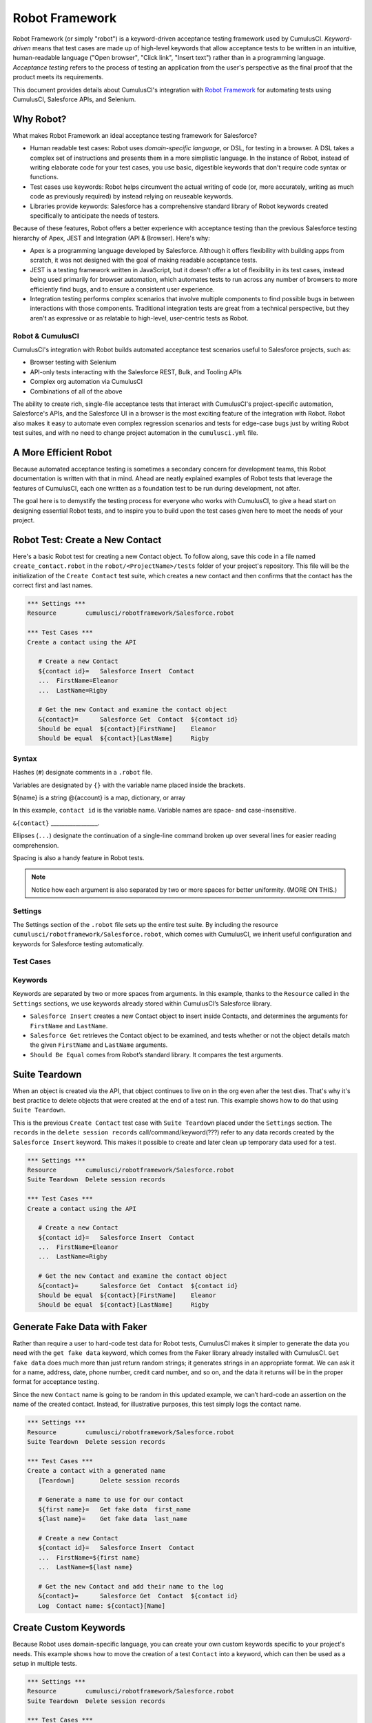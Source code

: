 ===============
Robot Framework
===============

Robot Framework (or simply "robot") is a keyword-driven acceptance testing framework used by CumulusCI. *Keyword-driven* means that test cases are made up of high-level keywords that allow acceptance tests to be written in an intuitive, human-readable language ("Open browser", "Click link", "Insert text") rather than in a programming language. *Acceptance testing* refers to the process of testing an application from the user's perspective as the final proof that the product meets its requirements. 

This document provides details about CumulusCI's integration with `Robot Framework <http://robotframework.org>`_ for automating tests using CumulusCI, Salesforce APIs, and Selenium.



Why Robot?
----------

What makes Robot Framework an ideal acceptance testing framework for Salesforce?

* Human readable test cases: Robot uses *domain-specific language*, or DSL, for testing in a browser. A DSL takes a complex set of instructions and presents them in a more simplistic language. In the instance of Robot, instead of writing elaborate code for your test cases, you use basic, digestible keywords that don't require code syntax or functions.
* Test cases use keywords: Robot helps circumvent the actual writing of code (or, more accurately, writing as much code as previously required) by instead relying on reuseable keywords.
* Libraries provide keywords: Salesforce has a comprehensive standard library of Robot keywords created specifically to anticipate the needs of testers.

Because of these features, Robot offers a better experience with acceptance testing than the previous Salesforce testing hierarchy of Apex, JEST and Integration (API & Browser). Here's why:

* Apex is a programming language developed by Salesforce. Although it offers flexibility with building apps from scratch, it was not designed with the goal of making readable acceptance tests.
* JEST is a testing framework written in JavaScript, but it doesn't offer a lot of flexibility in its test cases, instead being used primarily for browser automation, which automates tests to run across any number of browsers to more efficiently find bugs, and to ensure a consistent user experience.
* Integration testing performs complex scenarios that involve multiple components to find possible bugs in between interactions with those components. Traditional integration tests are great from a technical perspective, but they aren't as expressive or as relatable to high-level, user-centric tests as Robot. 


Robot & CumulusCI
^^^^^^^^^^^^^^^^^
 
CumulusCI's integration with Robot builds automated acceptance test scenarios useful to Salesforce projects, such as:
 
* Browser testing with Selenium
* API-only tests interacting with the Salesforce REST, Bulk, and Tooling APIs
* Complex org automation via CumulusCI
* Combinations of all of the above
 
The ability to create rich, single-file acceptance tests that interact with CumulusCI's project-specific automation, Salesforce's APIs, and the Salesforce UI in a browser is the most exciting feature of the integration with Robot. Robot also makes it easy to automate even complex regression scenarios and tests for edge-case bugs just by writing Robot test suites, and with no need to change project automation in the ``cumulusci.yml`` file.



A More Efficient Robot
----------------------

Because automated acceptance testing is sometimes a secondary concern for development teams, this Robot documentation is written with that in mind. Ahead are neatly explained examples of Robot tests that leverage the features of CumulusCI, each one written as a foundation test to be run during development, not after.

The goal here is to demystify the testing process for everyone who works with CumulusCI, to give a head start on designing essential Robot tests, and to inspire you to build upon the test cases given here to meet the needs of your project. 



Robot Test: Create a New Contact
--------------------------------

Here's a basic Robot test for creating a new Contact object. To follow along, save this code in a file named ``create_contact.robot`` in the ``robot/<ProjectName>/tests`` folder of your project's repository. This file will be the initialization of the ``Create Contact`` test suite, which creates a new contact and then confirms that the contact has the correct first and last names.

.. code-block:: robotframework

   *** Settings ***
   Resource        cumulusci/robotframework/Salesforce.robot

   *** Test Cases ***
   Create a contact using the API

      # Create a new Contact
      ${contact id}=   Salesforce Insert  Contact
      ...  FirstName=Eleanor
      ...  LastName=Rigby

      # Get the new Contact and examine the contact object
      &{contact}=      Salesforce Get  Contact  ${contact id}
      Should be equal  ${contact}[FirstName]    Eleanor
      Should be equal  ${contact}[LastName]     Rigby


Syntax
^^^^^^

Hashes (``#``) designate comments in a ``.robot`` file.

Variables are designated by ``{}`` with the variable name placed inside the brackets.

${name} is a string
@{account} is a map, dictionary, or array

In this example, ``contact id`` is the variable name. Variable names are space- and case-insensitive.

``&{contact}`` _________________.

Ellipses (``...``) designate the continuation of a single-line command broken up over several lines for easier reading comprehension.

Spacing is also a handy feature in Robot tests.

.. = need to be discussed as well

.. note::

   Notice how each argument is also separated by two or more spaces for better uniformity. (MORE ON THIS.)


Settings
^^^^^^^^

The Settings section of the ``.robot`` file sets up the entire test suite. By including the resource ``cumulusci/robotframework/Salesforce.robot``, which comes with CumulusCI, we inherit useful configuration and keywords for Salesforce testing automatically.


Test Cases
^^^^^^^^^^

.. Go over with Bryan


Keywords
^^^^^^^^

Keywords are separated by two or more spaces from arguments. In this example, thanks to the ``Resource`` called in the ``Settings`` sections, we use keywords already stored within CumulusCI’s Salesforce library.

* ``Salesforce Insert`` creates a new Contact object to insert inside Contacts, and determines the arguments for ``FirstName`` and ``LastName``.
* ``Salesforce Get`` retrieves the Contact object to be examined, and tests whether or not the object details match the given ``FirstName`` and ``LastName`` arguments. 
* ``Should Be Equal`` comes from Robot’s standard library. It compares the test arguments.



Suite Teardown
--------------

When an object is created via the API, that object continues to live on in the org even after the test dies. That's why it's best practice to delete objects that were created at the end of a test run. This example shows how to do that using ``Suite Teardown``.

This is the previous ``Create Contact`` test case with ``Suite Teardown`` placed under the ``Settings`` section. The ``records`` in the ``delete session records`` call/command/keyword(???) refer to any data records created by the ``Salesforce Insert`` keyword. This makes it possible to create and later clean up temporary data used for a test.

.. code-block:: robotframework

   *** Settings ***
   Resource        cumulusci/robotframework/Salesforce.robot
   Suite Teardown  Delete session records

   *** Test Cases ***
   Create a contact using the API

      # Create a new Contact
      ${contact id}=   Salesforce Insert  Contact
      ...  FirstName=Eleanor
      ...  LastName=Rigby

      # Get the new Contact and examine the contact object
      &{contact}=      Salesforce Get  Contact  ${contact id}
      Should be equal  ${contact}[FirstName]    Eleanor
      Should be equal  ${contact}[LastName]     Rigby



Generate Fake Data with Faker
-----------------------------

Rather than require a user to hard-code test data for Robot tests, CumulusCI makes it simpler to generate the data you need with the ``get fake data`` keyword, which comes from the Faker library already installed with CumulusCI. ``Get fake data`` does much more than just return random strings; it generates strings in an appropriate format. We can ask it for a name, address, date, phone number, credit card number, and so on, and the data it returns will be in the proper format for acceptance testing.

Since the new ``Contact`` name is going to be random in this updated example, we can’t hard-code an assertion on the name of the created contact. Instead, for illustrative purposes, this test simply logs the contact name. 

.. code-block:: robotframework

   *** Settings ***
   Resource        cumulusci/robotframework/Salesforce.robot
   Suite Teardown  Delete session records

   *** Test Cases ***
   Create a contact with a generated name
      [Teardown]       Delete session records
      
      # Generate a name to use for our contact
      ${first name}=   Get fake data  first_name
      ${last name}=    Get fake data  last_name

      # Create a new Contact
      ${contact id}=   Salesforce Insert  Contact
      ...  FirstName=${first name}
      ...  LastName=${last name}

      # Get the new Contact and add their name to the log
      &{contact}=      Salesforce Get  Contact  ${contact id}
      Log  Contact name: ${contact}[Name]


.. This might be a good time to show the difference between log and log to console


Create Custom Keywords
----------------------

Because Robot uses domain-specific language, you can create your own custom keywords specific to your project's needs. This example shows how to move the creation of a test ``Contact`` into a keyword, which can then be used as a setup in multiple tests. 

.. This also shows how to document keywords through the [Documentation] test setting. (ADD MORE DETAILS.)

.. We might want to have two simple test cases here, to illustrate that the same keyword can be shared. 

.. code-block:: robotframework

   *** Settings ***
   Resource        cumulusci/robotframework/Salesforce.robot
   Suite Teardown  Delete session records

   *** Test Cases ***
   Example of using a custom keyword in a setup step
      [Setup]      Create a test contact

      # Get the new Contact and add their name to the log
      &{contact}=      Salesforce Get  Contact  ${contact id}
      Log  Contact name: ${contact}[Name]

   *** Keywords ***
   Create a test contact
      [Documentation]  Create a temporary contact and return contact object
      [Return]         ${contact}

      # Generate a name to use for our contact
      ${first name}=   Get fake data  first_name
      ${last name}=    Get fake data  last_name

      # Create a new Contact
      ${contact id}=   Salesforce Insert  Contact
      ...  FirstName=${first name}
      ...  LastName=${last name}

      # Fetch the contact object to be returned
      &{contact} = Salesforce Get Contact ${contact_id}


.. This might be a good place to dive into the different characters used for variables ($, &, and a few others)




Use a Resource File
-------------------

Now that you know how to create a custom keyword that is reusable within a test file, you can build up a body of custom keywords to be shared project-wide by creating a resource file.

A resource file is similar to a normal test suite file, except there are no tests, only references to your project's personal library of custom keywords.

First, create a new file in robot/<ProjectName>/resources/<ProjectName>.robot. Along with moving the ``Keywords`` section you used in the previous example to this file, you must also import ``Salesforce.robot`` because that is where the Faker library is defined.

.. code-block:: robotframework

   *** Settings ***
   Resource        cumulusci/robotframework/Salesforce.robot

   *** Keywords ***
   Create a test contact
      [Documentation]  Create a temporary contact and return the id
      [Return]         ${contact id}

      # Generate a name to use for our contact
      ${first name}=   Get fake data  first_name
      ${last name}=    Get fake data  last_name

      # Create a new Contact
      ${contact id}=   Salesforce Insert  Contact
      ...  FirstName=${first name}
      ...  LastName=${last name}


Next, remove the ``Keywords`` section from the ``Create Contact`` test case. Under the ``Settings`` section add an import statement referring to your resource file.

.. code-block:: robotframework

   *** Settings ***
   Resource        cumulusci/robotframework/Salesforce.robot
   Resource        <ProjectName>/resources/<ProjectName>.robot

   Suite Teardown  Delete session records

   *** Test Cases ***
   Example of using a custom keyword in a setup step
      [Setup]      Create a test contact

      # Get the new Contact and add their name to the log
      &{contact}=      Salesforce Get  Contact  ${contact id}
      Log  Contact name: ${contact}[Name]





Simple Browser Test
-------------------

Now that you know how to create objects using the API, let's explore how to use those objects in a browser test.

This example test opens the browser and takes a screenshot, which is important for debugging failures. It is the bare minimum for a browser test, but these foundational steps are essential to effective browser testing with Robot.

.. code-block:: robotframework

   *** Settings ***
   Resource        cumulusci/robotframework/Salesforce.robot

   *** Test Cases ***
   Open the browser to our org
      Open test browser
      Capture page screenshot
      Close browser

``Open test browser`` comes from the ``Salesforce.robot`` file, and it does so much more than open the browser. It logs the user into their org. It uses the browser defined by the ${BROWSER} variable rather than requiring a test what browser is to be used.

.. note::

   Variables can be set in cumulusci.yml, or on the command line. For example, ${BROWSER} defaults to "chrome" but it can be set to "firefox". To run the test using Firefox, use ``cci task run robot -o vars BROWSER:firefox ...``. 



Suite Setup
-----------

While the previous example shows how to open and close a browser, it doesn’t show the preferred way to do so. Typically one would open the browser in a Suite Setup, and close it in a Suite Teardown. In a previous example we showed how to delete test assets created during the test run with ``Delete session records``. This time we will use Suite Setup to call the ``Open test browser`` keyword and Suite Teardown to call ``Delete records and close browser``.

.. code-block:: robotframework

   *** Settings ***
   Resource        cumulusci/robotframework/Salesforce.robot

   Suite Setup     Open test browser
   Suite Teardown  Delete records and close browser

   *** Test Cases ***
   Take screenshot of landing page
      Capture page screenshot

The keywords in this Robot test are stored inside CumulusCI’s Salesforce library.



Combine API Keywords and Browser Tests
--------------------------------------

In Robot, API and browser keywords can be used together, which gives the user options for building more elaborate acceptance tests. In this example, we build upon the original ``Create Contact`` test by creating a contact, opening up the browser to see that the contact appears in a list of contacts, taking a screenshot of the list, then deleting all new records created during the test run, and closing the browser.

.. reminder: 
   The fake names generated in this test are random. If the user runs this test twice, the screenshot shows different contact names each time.

.. code-block:: robotframework

   *** Settings ***
   Resource        cumulusci/robotframework/Salesforce.robot

   Suite Setup     Open test browser
   Suite Teardown  Delete records and close browser

   *** Test Cases ***
   Take screenshot of list of contacts
      [Setup]  Create a test contact

      Go to object home  Contact
      Capture page screenshot

   *** Keywords ***
   Create a test contact
      [Documentation]  Create a temporary contact and return the id
      [Return]         ${contact id}

      # Generate a name to use for our contact
      ${first name}=   Get fake data  first_name
      ${last name}=    Get fake data  last_name

      # Create a new Contact
      ${contact id}=   Salesforce Insert  Contact
      ...  FirstName=${first name}
      ...  LastName=${last name}


Run Keywords
------------

Suite setups and teardowns are designed to call a single keyword. However, the `Run keywords <http://robotframework.org/robotframework/latest/libraries/BuiltIn.html#Run%20Keywords>`_ keyword can run other keywords, which makes it a breeze to call multiple keywords in a single setup or teardown, or anywhere else in the Robot test. For example, the ``Create Contact`` test is simplified further.

.. code-block:: robotframework

   *** Settings ***
   Suite Setup     Run keywords
   ...             Open test browser
   ...             AND  create a test contact

``AND`` must be capitalized in order for ``Run keywords`` to call each keyword. Also, notice how the ``...`` notation can be used to make the code more readable.
